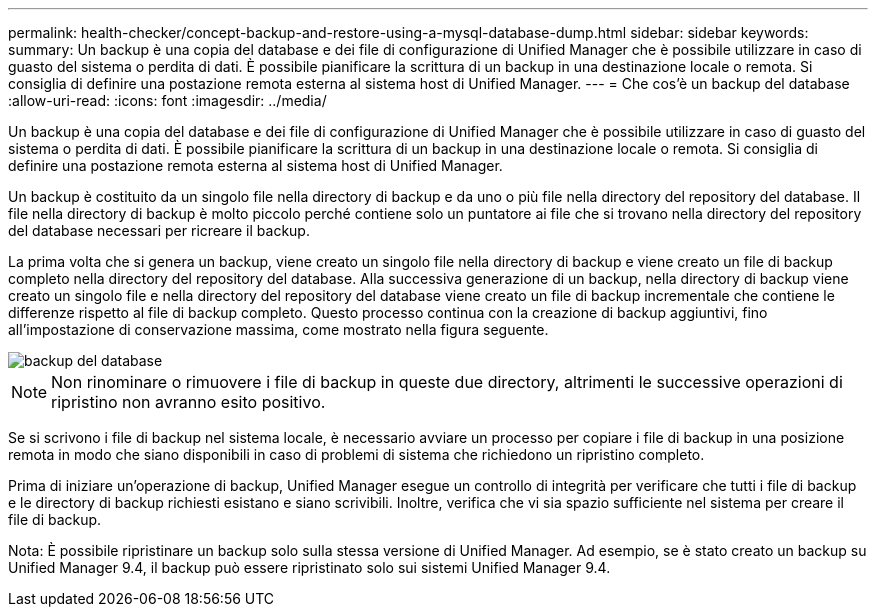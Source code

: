 ---
permalink: health-checker/concept-backup-and-restore-using-a-mysql-database-dump.html 
sidebar: sidebar 
keywords:  
summary: Un backup è una copia del database e dei file di configurazione di Unified Manager che è possibile utilizzare in caso di guasto del sistema o perdita di dati. È possibile pianificare la scrittura di un backup in una destinazione locale o remota. Si consiglia di definire una postazione remota esterna al sistema host di Unified Manager. 
---
= Che cos'è un backup del database
:allow-uri-read: 
:icons: font
:imagesdir: ../media/


[role="lead"]
Un backup è una copia del database e dei file di configurazione di Unified Manager che è possibile utilizzare in caso di guasto del sistema o perdita di dati. È possibile pianificare la scrittura di un backup in una destinazione locale o remota. Si consiglia di definire una postazione remota esterna al sistema host di Unified Manager.

Un backup è costituito da un singolo file nella directory di backup e da uno o più file nella directory del repository del database. Il file nella directory di backup è molto piccolo perché contiene solo un puntatore ai file che si trovano nella directory del repository del database necessari per ricreare il backup.

La prima volta che si genera un backup, viene creato un singolo file nella directory di backup e viene creato un file di backup completo nella directory del repository del database. Alla successiva generazione di un backup, nella directory di backup viene creato un singolo file e nella directory del repository del database viene creato un file di backup incrementale che contiene le differenze rispetto al file di backup completo. Questo processo continua con la creazione di backup aggiuntivi, fino all'impostazione di conservazione massima, come mostrato nella figura seguente.

image::../media/database-backup.gif[backup del database]

[NOTE]
====
Non rinominare o rimuovere i file di backup in queste due directory, altrimenti le successive operazioni di ripristino non avranno esito positivo.

====
Se si scrivono i file di backup nel sistema locale, è necessario avviare un processo per copiare i file di backup in una posizione remota in modo che siano disponibili in caso di problemi di sistema che richiedono un ripristino completo.

Prima di iniziare un'operazione di backup, Unified Manager esegue un controllo di integrità per verificare che tutti i file di backup e le directory di backup richiesti esistano e siano scrivibili. Inoltre, verifica che vi sia spazio sufficiente nel sistema per creare il file di backup.

Nota: È possibile ripristinare un backup solo sulla stessa versione di Unified Manager. Ad esempio, se è stato creato un backup su Unified Manager 9.4, il backup può essere ripristinato solo sui sistemi Unified Manager 9.4.
